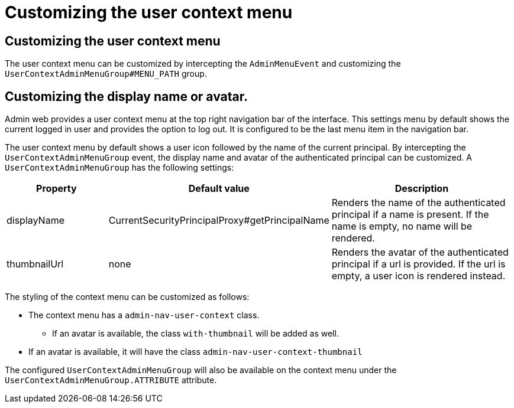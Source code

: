 = Customizing the user context menu

== Customizing the user context menu

The user context menu can be customized by intercepting the `AdminMenuEvent` and customizing the `UserContextAdminMenuGroup#MENU_PATH` group.

== Customizing the display name or avatar.
Admin web provides a user context menu at the top right navigation bar of the interface.
This settings menu by default shows the current logged in user and provides the option to log out.
It is configured to be the last menu item in the navigation bar.

The user context menu by default shows a user icon followed by the name of the current principal.
By intercepting the `UserContextAdminMenuGroup` event, the display name and avatar of the authenticated principal can be customized.
A `UserContextAdminMenuGroup` has the following settings:

[cols="1,1,2", options="header"]
|===

| Property
| Default value
| Description

| displayName
| CurrentSecurityPrincipalProxy#getPrincipalName
| Renders the name of the authenticated principal if a name is present.
If the name is empty, no name will be rendered.

| thumbnailUrl
| none
| Renders the avatar of the authenticated principal if a url is provided.
If the url is empty, a user icon is rendered instead.

|===

The styling of the context menu can be customized as follows:

* The context menu has a `admin-nav-user-context` class.
** If an avatar is available, the class `with-thumbnail` will be added as well.
* If an avatar is available, it will have the class `admin-nav-user-context-thumbnail`

The configured `UserContextAdminMenuGroup` will also be available on the context menu under the `UserContextAdminMenuGroup.ATTRIBUTE` attribute.